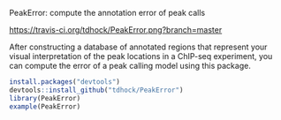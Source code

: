 PeakError: compute the annotation error of peak calls

[[https://travis-ci.org/tdhock/PeakError][https://travis-ci.org/tdhock/PeakError.png?branch=master]]

After constructing a database of annotated regions that represent your
visual interpretation of the peak locations in a ChIP-seq experiment,
you can compute the error of a peak calling model using this package.

#+BEGIN_SRC R
install.packages("devtools")
devtools::install_github("tdhock/PeakError")
library(PeakError)
example(PeakError)
#+END_SRC
